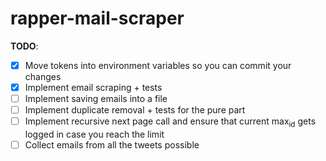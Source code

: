 * rapper-mail-scraper

*TODO*:
- [X] Move tokens into environment variables so you can commit your changes
- [X] Implement email scraping + tests
- [ ] Implement saving emails into a file
- [ ] Implement duplicate removal + tests for the pure part
- [ ] Implement recursive next page call and ensure that current max_id gets logged in case you reach the limit
- [ ] Collect emails from all the tweets possible
